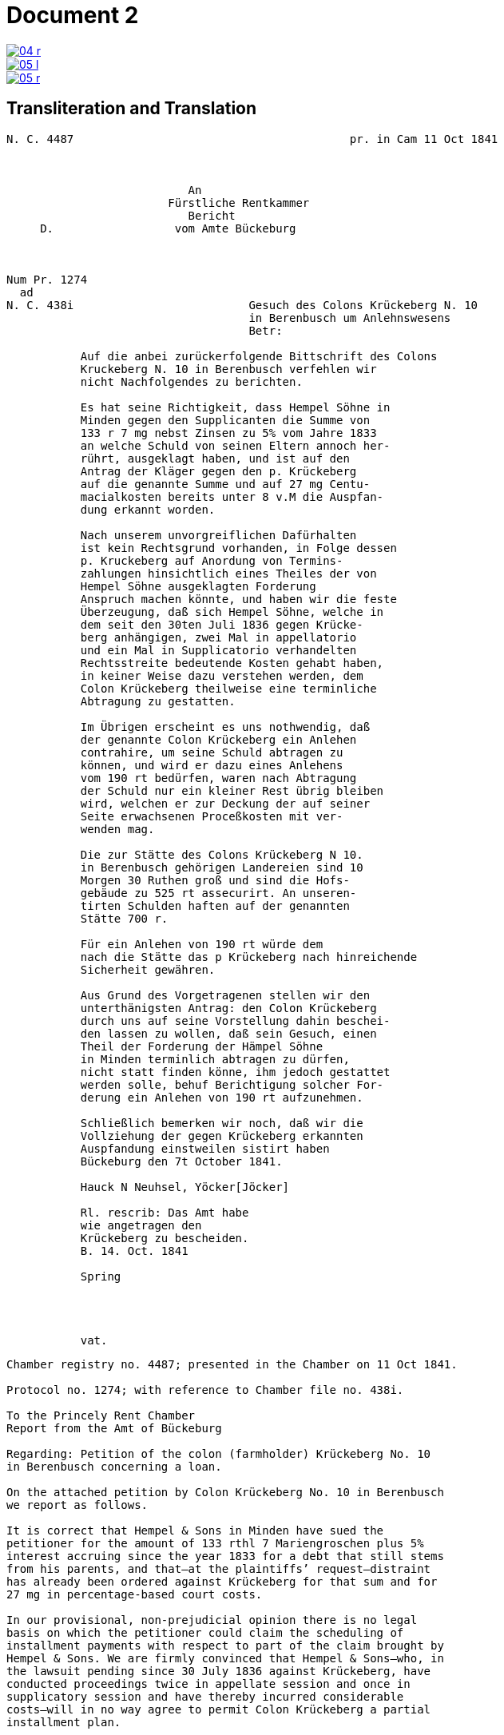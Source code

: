 = Document 2
:page-role: wide


image::04-r.png[link=self]
image::05-l.png[link=self]
image::05-r.png[link=self]


== Transliteration and Translation

....
N. C. 4487                                         pr. in Cam 11 Oct 1841



                           An
                        Fürstliche Rentkammer
                           Bericht 
     D.                  vom Amte Bückeburg



Num Pr. 1274             
  ad                     
N. C. 438i                          Gesuch des Colons Krückeberg N. 10        
                                    in Berenbusch um Anlehnswesens   
                                    Betr:

           Auf die anbei zurückerfolgende Bittschrift des Colons
           Kruckeberg N. 10 in Berenbusch verfehlen wir
           nicht Nachfolgendes zu berichten.

           Es hat seine Richtigkeit, dass Hempel Söhne in
           Minden gegen den Supplicanten die Summe von
           133 r 7 mg nebst Zinsen zu 5% vom Jahre 1833
           an welche Schuld von seinen Eltern annoch her-
           rührt, ausgeklagt haben, und ist auf den
           Antrag der Kläger gegen den p. Krückeberg
           auf die genannte Summe und auf 27 mg Centu-
           macialkosten bereits unter 8 v.M die Auspfan-
           dung erkannt worden.

           Nach unserem unvorgreiflichen Dafürhalten
           ist kein Rechtsgrund vorhanden, in Folge dessen
           p. Kruckeberg auf Anordung von Termins-
           zahlungen hinsichtlich eines Theiles der von
           Hempel Söhne ausgeklagten Forderung 
           Anspruch machen könnte, und haben wir die feste
           Überzeugung, daß sich Hempel Söhne, welche in
           dem seit den 30ten Juli 1836 gegen Krücke-
           berg anhängigen, zwei Mal in appellatorio
           und ein Mal in Supplicatorio verhandelten
           Rechtsstreite bedeutende Kosten gehabt haben,
           in keiner Weise dazu verstehen werden, dem
           Colon Krückeberg theilweise eine terminliche
           Abtragung zu gestatten.

           Im Übrigen erscheint es uns nothwendig, daß
           der genannte Colon Krückeberg ein Anlehen
           contrahire, um seine Schuld abtragen zu
           können, und wird er dazu eines Anlehens
           vom 190 rt bedürfen, waren nach Abtragung
           der Schuld nur ein kleiner Rest übrig bleiben
           wird, welchen er zur Deckung der auf seiner
           Seite erwachsenen Proceßkosten mit ver-
           wenden mag.

           Die zur Stätte des Colons Krückeberg N 10.
           in Berenbusch gehörigen Landereien sind 10
           Morgen 30 Ruthen groß und sind die Hofs-
           gebäude zu 525 rt assecurirt. An unseren-
           tirten Schulden haften auf der genannten
           Stätte 700 r.

           Für ein Anlehen von 190 rt würde dem
           nach die Stätte das p Krückeberg nach hinreichende
           Sicherheit gewähren.

           Aus Grund des Vorgetragenen stellen wir den
           unterthänigsten Antrag: den Colon Krückeberg
           durch uns auf seine Vorstellung dahin beschei-
           den lassen zu wollen, daß sein Gesuch, einen
           Theil der Forderung der Hämpel Söhne
           in Minden terminlich abtragen zu dürfen,
           nicht statt finden könne, ihm jedoch gestattet
           werden solle, behuf Berichtigung solcher For-
           derung ein Anlehen von 190 rt aufzunehmen.

           Schließlich bemerken wir noch, daß wir die
           Vollziehung der gegen Krückeberg erkannten
           Auspfandung einstweilen sistirt haben
           Bückeburg den 7t October 1841.

           Hauck N Neuhsel, Yöcker[Jöcker]

           Rl. rescrib: Das Amt habe
           wie angetragen den
           Krückeberg zu bescheiden.
           B. 14. Oct. 1841

           Spring




           vat.
....

[verse]
____
Chamber registry no. 4487; presented in the Chamber on 11 Oct 1841.

Protocol no. 1274; with reference to Chamber file no. 438i.

To the Princely Rent Chamber
Report from the Amt of Bückeburg

Regarding: Petition of the colon (farmholder) Krückeberg No. 10
in Berenbusch concerning a loan.

On the attached petition by Colon Krückeberg No. 10 in Berenbusch
we report as follows.

It is correct that Hempel & Sons in Minden have sued the
petitioner for the amount of 133 rthl 7 Mariengroschen plus 5%
interest accruing since the year 1833 for a debt that still stems
from his parents, and that—at the plaintiffs’ request—distraint
has already been ordered against Krückeberg for that sum and for
27 mg in percentage-based court costs.

In our provisional, non-prejudicial opinion there is no legal
basis on which the petitioner could claim the scheduling of
installment payments with respect to part of the claim brought by
Hempel & Sons. We are firmly convinced that Hempel & Sons—who, in
the lawsuit pending since 30 July 1836 against Krückeberg, have
conducted proceedings twice in appellate session and once in
supplicatory session and have thereby incurred considerable
costs—will in no way agree to permit Colon Krückeberg a partial
installment plan.

Apart from this, we consider it necessary that the said Colon
Krückeberg take out a loan in order to pay down his debt; for
this he will need a loan of 190 rthl. After payment of the debt
only a small remainder will be left, which he may use to cover
the litigation costs incurred on his side.

The lands belonging to the holding (Stätte) of Colon Krückeberg
No. 10 in Berenbusch comprise 10 Morgen 30 Ruthen, and the farm
buildings are insured for 525 rthl. Inventoried debts attached to
the said holding amount to 700 rthl.

A loan of 190 rthl would, upon provision of sufficient security
on the holding of the petitioner Krückeberg in Berenbusch, be
grantable.

On the basis of the foregoing we submit the most humble request
that Colon Krückeberg, upon his petition, be informed that his
request to be allowed to pay part of the claim of Hempel & Sons
in Minden by installments cannot be approved; however, he may be
permitted to take out a loan of 190 rthl for the settlement of
that claim.

Finally, we note that we have temporarily stayed execution of the
distraint ordered against Krückeberg.  Bückeburg, 7 October 1841.

Hauck – Neuhsel – Jöcker

Rescript: The Amt shall, as requested, notify Krückeberg.
B[ückeburg], 14 Oct. 1841.
Spring
____

== Glossary

*N. C.*:: Rent Chamber registry/file number (likely *Numero Cammeral(e)* = “Chamber no.”). Used to track the case in the Rentkammer register.

pr. in Cam:: *praesentiert in Cammer* — “presented in the Chamber.” A filing/receipt date line in the header.

Num Pr.:: Protocol number of the outgoing report from the Amt (Amt’s register no.; *Numerus Protocolli*).

ad:: Latin “with reference to / regarding.” Points to another file number (e.g., *ad N. C. 438i*).

An — Fürstliche Rentkammer — Bericht — vom Amte Bückeburg:: Address line: “To the Princely Rent Chamber — Report — from the Amt (office) of Bückeburg.”

B. (before a date in the margin):: Abbrev. for **Bückeburg** (place of issuance of the marginal rescript/date).

Res., rescrib.:: *Rescriptum / rescribatur* — marginal order/instruction (“rescript”). Here: an order to the Amt on how to proceed.

Betr.:: *Betreff* — “subject.”

p. (before a person’s name):: *Petent* (the petitioner/supplicant in the matter).

Colon:: Status/title of a farmholder on a “Stätte” (hereditary/tenure farm within a colonization estate). Not “colonel.”

Stätte:: The homestead/holding (the farm property unit), not just any “place.”

Morgen / Ruthen:: Historical land measures (regionally variable). Morgen ≈ 0.25–0.36 ha depending on locality; *Ruthe/Ruthe(n)* is a subunit.

r / rt / rthl.:: **Reichsthaler** (currency). Spelled variously in the manuscript (rt., rthl., r.).

mg:: **Mariengroschen** (small coin unit).

appellatorio / supplicatorio:: Latin adverbs marking procedural stages: in appellate session / upon supplication (special petitionary procedure).

unvorgreiflich(es Dafürhalten):: “without prejudice; provisional view/opinion.” Standard hedge in official writing of the period.

Terminszahlungen:: Court-scheduled installment payments (payments set by term).

Auspfandung:: Distraint/seizure (execution on property).

sistirt:: Stayed/suspended (execution or proceedings temporarily put on hold).

assecurirt:: 19th-cent. spelling of **assekuriert** (“insured”). In context: “the farm buildings are insured for 525 rthl.”

Centumacialkosten:: Percentage-based (ad valorem) court costs/fees (literally “hundred-rate” costs).

contrahire:: (ein Anlehen) contrahiren — to enter into/contract (a loan).

N. (as in N. 10):: **Numero/Nummer** — “No.” (farm/holding number within the locality).

v.M. (e.g., „unter 8 v.M.“):: **vorigen Monats** — “on the 8th of the previous month.” Common date shorthand in decisions or orders.

Supplicant / Supplicanten:: Petitioner; person submitting the plea/petition.

Anlehen / Anlehens (gen.):: Loan / of a loan.

erscheint (vs. scheint):: “appears/it appears” — the more idiomatic bureaucratic verb here (*Im Übrigen erscheint es uns …*).

Krückeberg (with u-bow):: The “u-Bogen” over **u** is the small curved mark indicating **u** (not **n**); helps distinguish in Kurrent script.

Stätte … assecurirt … haften:: Standard collateral description: the holding (Stätte), insured value (assecurirt), and debts that “attach” (haften) to the holding.

